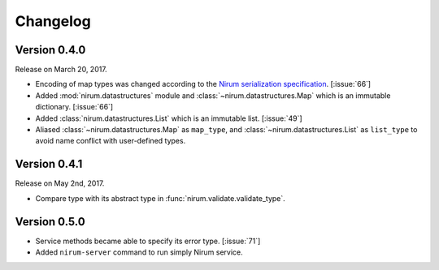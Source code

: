 Changelog
=========

Version 0.4.0
-------------

Release on March 20, 2017.

- Encoding of map types was changed according to the `Nirum serialization
  specification`__.  [:issue:`66`]
- Added :mod:`nirum.datastructures` module and
  :class:`~nirum.datastructures.Map` which is an immutable dictionary.
  [:issue:`66`]
- Added :class:`nirum.datastructures.List` which is an immutable list.
  [:issue:`49`]
- Aliased :class:`~nirum.datastructures.Map` as ``map_type``, and
  :class:`~nirum.datastructures.List` as ``list_type`` to avoid name
  conflict with user-defined types.


Version 0.4.1
-------------

Release on May 2nd, 2017.

- Compare type with its abstract type in :func:`nirum.validate.validate_type`.


Version 0.5.0
-------------

- Service methods became able to specify its error type. [:issue:`71`]
- Added ``nirum-server`` command to run simply Nirum service.


__ https://github.com/spoqa/nirum/blob/f1629787f45fef17eeab8b4f030c34580e0446b8/docs/serialization.md
